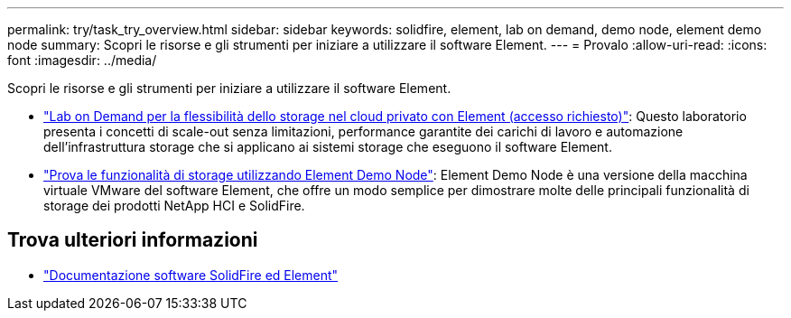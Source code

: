 ---
permalink: try/task_try_overview.html 
sidebar: sidebar 
keywords: solidfire, element, lab on demand, demo node, element demo node 
summary: Scopri le risorse e gli strumenti per iniziare a utilizzare il software Element. 
---
= Provalo
:allow-uri-read: 
:icons: font
:imagesdir: ../media/


[role="lead"]
Scopri le risorse e gli strumenti per iniziare a utilizzare il software Element.

* https://handsonlabs.netapp.com/lab/elementsw["Lab on Demand per la flessibilità dello storage nel cloud privato con Element (accesso richiesto)"^]: Questo laboratorio presenta i concetti di scale-out senza limitazioni, performance garantite dei carichi di lavoro e automazione dell'infrastruttura storage che si applicano ai sistemi storage che eseguono il software Element.
* link:task_use_demonode.html["Prova le funzionalità di storage utilizzando Element Demo Node"^]: Element Demo Node è una versione della macchina virtuale VMware del software Element, che offre un modo semplice per dimostrare molte delle principali funzionalità di storage dei prodotti NetApp HCI e SolidFire.




== Trova ulteriori informazioni

* https://docs.netapp.com/us-en/element-software/index.html["Documentazione software SolidFire ed Element"]

